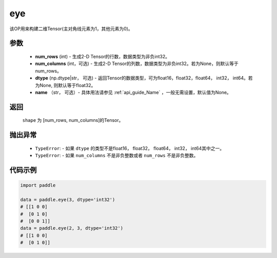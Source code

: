 .. _cn_api_paddle_tensor_eye:

eye
-------------------------------

.. py:function:: paddle.eye(num_rows, num_columns=None, dtype=None, name=None)

该OP用来构建二维Tensor(主对角线元素为1，其他元素为0)。

参数
::::::::::::

    - **num_rows** (int) - 生成2-D Tensor的行数，数据类型为非负int32。
    - **num_columns** (int，可选) - 生成2-D Tensor的列数，数据类型为非负int32。若为None，则默认等于num_rows。
    - **dtype** (np.dtype|str， 可选) - 返回Tensor的数据类型，可为float16，float32，float64， int32， int64。若为None, 则默认等于float32。
    - **name** （str， 可选）- 具体用法请参见 :ref:`api_guide_Name` ，一般无需设置，默认值为None。

返回
::::::::::::
 ``shape`` 为 [num_rows, num_columns]的Tensor。


抛出异常
::::::::::::

    - ``TypeError``: - 如果 ``dtype`` 的类型不是float16， float32， float64， int32， int64其中之一。
    - ``TypeError``: - 如果 ``num_columns`` 不是非负整数或者 ``num_rows`` 不是非负整数。

代码示例
::::::::::::

.. code-block:: python

    import paddle
    
    data = paddle.eye(3, dtype='int32')
    # [[1 0 0]
    #  [0 1 0]
    #  [0 0 1]]
    data = paddle.eye(2, 3, dtype='int32')
    # [[1 0 0]
    #  [0 1 0]]




